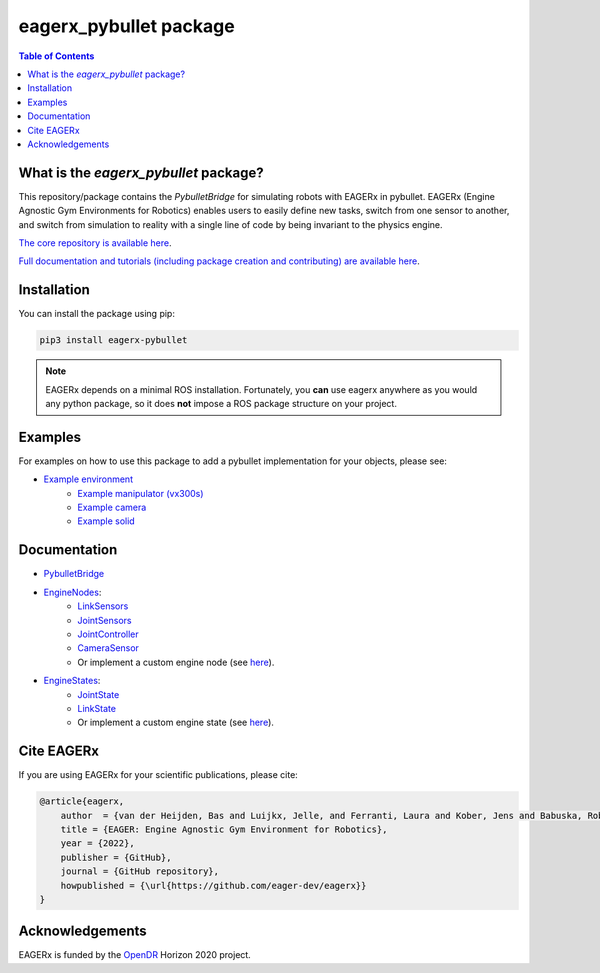 ***********************
eagerx_pybullet package
***********************

.. image:: https://img.shields.io/badge/License-Apache_2.0-blue.svg
   :target: https://opensource.org/licenses/Apache-2.0
   :alt: license

.. image:: https://img.shields.io/badge/code%20style-black-000000.svg
   :target: https://github.com/psf/black
   :alt: codestyle

.. image:: https://github.com/eager-dev/eagerx_pybullet/actions/workflows/ci.yml/badge.svg?branch=master
  :target: https://github.com/eager-dev/eagerx_pybullet/actions/workflows/ci.yml
  :alt: Continuous Integration

.. contents:: Table of Contents
    :depth: 2

What is the *eagerx_pybullet* package?
=================================
This repository/package contains the *PybulletBridge* for simulating robots with EAGERx in pybullet.
EAGERx (Engine Agnostic Gym Environments for Robotics) enables users to easily define new tasks, switch from one sensor to another, and switch from simulation to reality with a single line of code by being invariant to the physics engine.

`The core repository is available here <https://github.com/eager-dev/eagerx>`_.

`Full documentation and tutorials (including package creation and contributing) are available here <https://eagerx.readthedocs.io>`_.

Installation
============

You can install the package using pip:

.. code:: shell

    pip3 install eagerx-pybullet

.. note::
    EAGERx depends on a minimal ROS installation. Fortunately, you **can** use eagerx anywhere as you would any python package,
    so it does **not** impose a ROS package structure on your project.

Examples
========
For examples on how to use this package to add a pybullet implementation for your objects, please see:

- `Example environment <examples/example.py>`_
   - `Example manipulator (vx300s) <examples/objects/vx300s/objects.py>`_
   - `Example camera <examples/objects/camera/objects.py>`_
   - `Example solid <examples/objects/solid/objects.py>`_

Documentation
=============

- `PybulletBridge <eagerx_pybullet/bridge.py>`_

- `EngineNodes <eagerx_pybullet/enginenodes.py>`_:
   - `LinkSensors <eagerx_pybullet/enginenodes.py>`_
   - `JointSensors <eagerx_pybullet/enginenodes.py>`_
   - `JointController <eagerx_pybullet/enginenodes.py>`_
   - `CameraSensor <eagerx_pybullet/enginenodes.py>`_
   - Or implement a custom engine node (see `here <https://eagerx.readthedocs.io/en/master/guide/developer_guide/index.html>`_).

- `EngineStates <eagerx_pybullet/enginestates.py>`_:
   - `JointState <eagerx_pybullet/enginestates.py>`_
   - `LinkState <eagerx_pybullet/enginestates.py>`_
   - Or implement a custom engine state (see `here <https://eagerx.readthedocs.io/en/master/guide/developer_guide/index.html>`_).

Cite EAGERx
===========
If you are using EAGERx for your scientific publications, please cite:

.. code:: bibtex

    @article{eagerx,
        author  = {van der Heijden, Bas and Luijkx, Jelle, and Ferranti, Laura and Kober, Jens and Babuska, Robert},
        title = {EAGER: Engine Agnostic Gym Environment for Robotics},
        year = {2022},
        publisher = {GitHub},
        journal = {GitHub repository},
        howpublished = {\url{https://github.com/eager-dev/eagerx}}
    }

Acknowledgements
=================
EAGERx is funded by the `OpenDR <https://opendr.eu/>`_ Horizon 2020 project.
